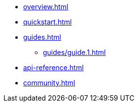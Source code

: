 * xref:overview.adoc[]
* xref:quickstart.adoc[]
* xref:guides.adoc[]
** xref:guides/guide.1.adoc[]
* xref:api-reference.adoc[]
* xref:community.adoc[]